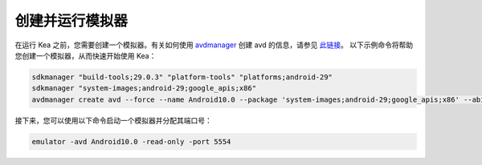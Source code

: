 创建并运行模拟器
=======================================

在运行 Kea 之前，您需要创建一个模拟器。有关如何使用 `avdmanager <https://developer.android.com/studio/command-line/avdmanager>`_ 创建 avd 的信息，请参见 `此链接 <https://stackoverflow.com/questions/43275238/how-to-set-system-images-path-when-creating-an-android-avd>`_。
以下示例命令将帮助您创建一个模拟器，从而快速开始使用 Kea：

.. code-block:: console

    sdkmanager "build-tools;29.0.3" "platform-tools" "platforms;android-29"
    sdkmanager "system-images;android-29;google_apis;x86"
    avdmanager create avd --force --name Android10.0 --package 'system-images;android-29;google_apis;x86' --abi google_apis/x86 --sdcard 1024M --device "pixel_2"


接下来，您可以使用以下命令启动一个模拟器并分配其端口号：

.. code-block:: console

    emulator -avd Android10.0 -read-only -port 5554
